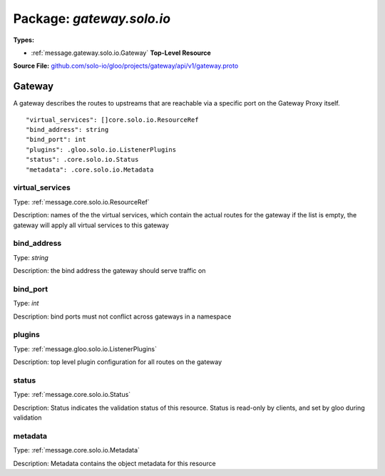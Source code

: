 
===================================================
Package: `gateway.solo.io`
===================================================

.. _gateway.solo.io.github.com/solo-io/gloo/projects/gateway/api/v1/gateway.proto:


**Types:**


- :ref:`message.gateway.solo.io.Gateway` **Top-Level Resource**
  



**Source File:** `github.com/solo-io/gloo/projects/gateway/api/v1/gateway.proto <https://github.com/solo-io/gloo/blob/master/projects/gateway/api/v1/gateway.proto>`_




.. _message.gateway.solo.io.Gateway:

Gateway
~~~~~~~~~~~~~~~~~~~~~~~~~~

 

A gateway describes the routes to upstreams that are reachable via a specific port on the Gateway Proxy itself.


::


   "virtual_services": []core.solo.io.ResourceRef
   "bind_address": string
   "bind_port": int
   "plugins": .gloo.solo.io.ListenerPlugins
   "status": .core.solo.io.Status
   "metadata": .core.solo.io.Metadata



.. _field.gateway.solo.io.Gateway.virtual_services:

virtual_services
++++++++++++++++++++++++++

Type: :ref:`message.core.solo.io.ResourceRef` 

Description: names of the the virtual services, which contain the actual routes for the gateway if the list is empty, the gateway will apply all virtual services to this gateway 



.. _field.gateway.solo.io.Gateway.bind_address:

bind_address
++++++++++++++++++++++++++

Type: `string` 

Description: the bind address the gateway should serve traffic on 



.. _field.gateway.solo.io.Gateway.bind_port:

bind_port
++++++++++++++++++++++++++

Type: `int` 

Description: bind ports must not conflict across gateways in a namespace 



.. _field.gateway.solo.io.Gateway.plugins:

plugins
++++++++++++++++++++++++++

Type: :ref:`message.gloo.solo.io.ListenerPlugins` 

Description: top level plugin configuration for all routes on the gateway 



.. _field.gateway.solo.io.Gateway.status:

status
++++++++++++++++++++++++++

Type: :ref:`message.core.solo.io.Status` 

Description: Status indicates the validation status of this resource. Status is read-only by clients, and set by gloo during validation 



.. _field.gateway.solo.io.Gateway.metadata:

metadata
++++++++++++++++++++++++++

Type: :ref:`message.core.solo.io.Metadata` 

Description: Metadata contains the object metadata for this resource 







.. raw:: html
   <!-- Start of HubSpot Embed Code -->
   <script type="text/javascript" id="hs-script-loader" async defer src="//js.hs-scripts.com/5130874.js"></script>
   <!-- End of HubSpot Embed Code -->
